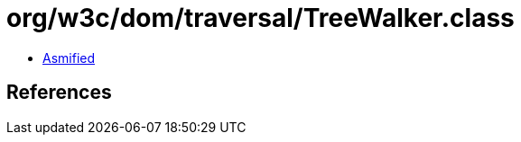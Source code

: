 = org/w3c/dom/traversal/TreeWalker.class

 - link:TreeWalker-asmified.java[Asmified]

== References

